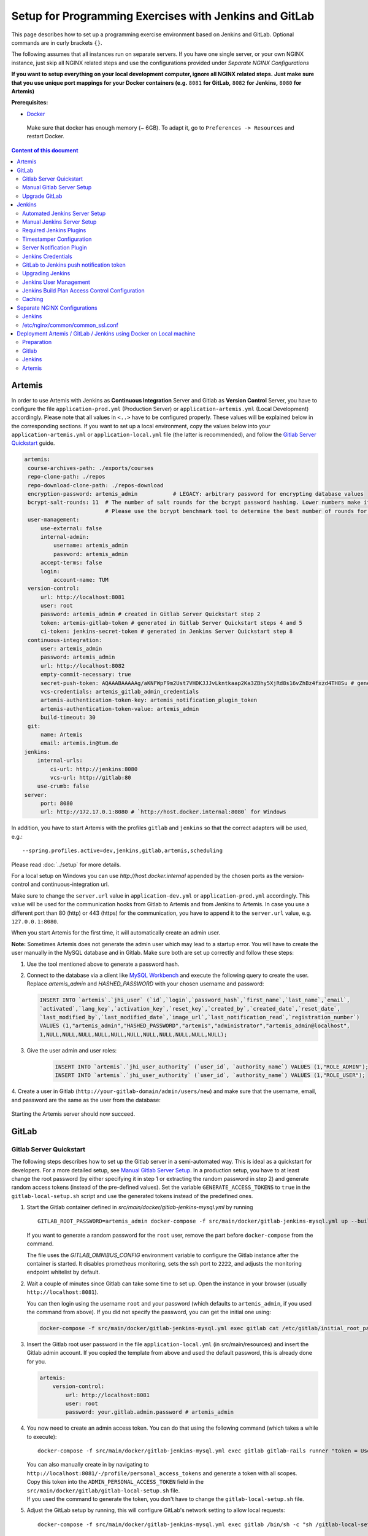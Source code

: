 Setup for Programming Exercises with Jenkins and GitLab
=======================================================

This page describes how to set up a programming exercise environment
based on Jenkins and GitLab. Optional commands are in curly brackets ``{}``.

The following assumes that all instances run on separate servers. If you
have one single server, or your own NGINX instance, just skip all NGINX
related steps and use the configurations provided under *Separate NGINX
Configurations*

**If you want to setup everything on your local development computer,
ignore all NGINX related steps.** **Just make sure that you use
unique port mappings for your Docker containers (e.g.** ``8081`` **for
GitLab,** ``8082`` **for Jenkins,** ``8080`` **for Artemis)**

**Prerequisites:**

* `Docker <https://docs.docker.com/install>`__

 Make sure that docker has enough memory (~ 6GB). To adapt it, go to ``Preferences -> Resources`` and restart Docker.

.. contents:: Content of this document
    :local:
    :depth: 2

Artemis
-------

In order to use Artemis with Jenkins as **Continuous Integration**
Server and Gitlab as **Version Control** Server, you have to configure
the file ``application-prod.yml`` (Production Server) or
``application-artemis.yml`` (Local Development) accordingly. Please note
that all values in ``<..>`` have to be configured properly. These values
will be explained below in the corresponding sections. If you want to set up a local environment, copy the values
below into your ``application-artemis.yml`` or ``application-local.yml`` file (the latter is recommended), and follow the `Gitlab Server Quickstart <#gitlab-server-quickstart>`__ guide.

.. code:: yaml

   artemis:
    course-archives-path: ./exports/courses
    repo-clone-path: ./repos
    repo-download-clone-path: ./repos-download
    encryption-password: artemis_admin           # LEGACY: arbitrary password for encrypting database values
    bcrypt-salt-rounds: 11  # The number of salt rounds for the bcrypt password hashing. Lower numbers make it faster but more unsecure and vice versa.
                            # Please use the bcrypt benchmark tool to determine the best number of rounds for your system. https://github.com/ls1intum/bcrypt-Benchmark
    user-management:
        use-external: false
        internal-admin:
            username: artemis_admin
            password: artemis_admin
        accept-terms: false
        login:
            account-name: TUM
    version-control:
        url: http://localhost:8081
        user: root
        password: artemis_admin # created in Gitlab Server Quickstart step 2
        token: artemis-gitlab-token # generated in Gitlab Server Quickstart steps 4 and 5
        ci-token: jenkins-secret-token # generated in Jenkins Server Quickstart step 8
    continuous-integration:
        user: artemis_admin
        password: artemis_admin
        url: http://localhost:8082
        empty-commit-necessary: true
        secret-push-token: AQAAABAAAAAg/aKNFWpF9m2Ust7VHDKJJJvLkntkaap2Ka3ZBhy5XjRd8s16vZhBz4fxzd4TH8Su # generated in Automated Jenkins Server step 3
        vcs-credentials: artemis_gitlab_admin_credentials
        artemis-authentication-token-key: artemis_notification_plugin_token
        artemis-authentication-token-value: artemis_admin
        build-timeout: 30
    git:
        name: Artemis
        email: artemis.in@tum.de
   jenkins:
       internal-urls:
           ci-url: http://jenkins:8080
           vcs-url: http://gitlab:80
       use-crumb: false
   server:
        port: 8080
        url: http://172.17.0.1:8080 # `http://host.docker.internal:8080` for Windows

In addition, you have to start Artemis with the profiles ``gitlab`` and
``jenkins`` so that the correct adapters will be used, e.g.:

::

   --spring.profiles.active=dev,jenkins,gitlab,artemis,scheduling

Please read :doc:`../setup` for more details.

For a local setup on Windows you can use `http://host.docker.internal` appended
by the chosen ports as the version-control and continuous-integration url.

Make sure to change the ``server.url`` value in ``application-dev.yml``
or ``application-prod.yml`` accordingly. This value will be used for the
communication hooks from Gitlab to Artemis and from Jenkins to Artemis.
In case you use a different port than 80 (http) or 443 (https) for the
communication, you have to append it to the ``server.url`` value,
e.g. \ ``127.0.0.1:8080``.

When you start Artemis for the first time, it will automatically create
an admin user.

**Note:** Sometimes Artemis does not generate the admin user which may lead to a startup
error. You will have to create the user manually in the MySQL database and in Gitlab. Make sure
both are set up correctly and follow these steps:

1.  Use the tool mentioned above to generate a password hash.
2.  Connect to the database via a client like `MySQL Workbench <https://dev.mysql.com/downloads/workbench/>`__
    and execute the following query to create the user. Replace `artemis_admin` and `HASHED_PASSWORD` with your
    chosen username and password:

    .. code:: sql

        INSERT INTO `artemis`.`jhi_user` (`id`,`login`,`password_hash`,`first_name`,`last_name`,`email`,
        `activated`,`lang_key`,`activation_key`,`reset_key`,`created_by`,`created_date`,`reset_date`,
        `last_modified_by`,`last_modified_date`,`image_url`,`last_notification_read`,`registration_number`)
        VALUES (1,"artemis_admin","HASHED_PASSWORD","artemis","administrator","artemis_admin@localhost",
        1,NULL,NULL,NULL,NULL,NULL,NULL,NULL,NULL,NULL,NULL,NULL);
3. Give the user admin and user roles:

    .. code:: sql

        INSERT INTO `artemis`.`jhi_user_authority` (`user_id`, `authority_name`) VALUES (1,"ROLE_ADMIN");
        INSERT INTO `artemis`.`jhi_user_authority` (`user_id`, `authority_name`) VALUES (1,"ROLE_USER");

4. Create a user in Gitlab (``http://your-gitlab-domain/admin/users/new``) and make sure that the username,
email, and password are the same as the user from the database:

.. figure:: jenkins-gitlab/gitlab_admin_user.png

Starting the Artemis server should now succeed.

GitLab
------

Gitlab Server Quickstart
~~~~~~~~~~~~~~~~~~~~~~~~~~~~~~

The following steps describes how to set up the Gitlab server in a semi-automated way.
This is ideal as a quickstart for developers. For a more detailed setup, see `Manual Gitlab Server Setup <#gitlab-server-setup>`__.
In a production setup, you have to at least change the root password (by either specifying it in step 1 or extracting the random password in step 2) and generate random access tokens (instead of the pre-defined values).
Set the variable ``GENERATE_ACCESS_TOKENS`` to ``true`` in the ``gitlab-local-setup.sh`` script and use the generated tokens instead of the predefined ones.

1. Start the Gitlab container defined in `src/main/docker/gitlab-jenkins-mysql.yml` by running

   ::

        GITLAB_ROOT_PASSWORD=artemis_admin docker-compose -f src/main/docker/gitlab-jenkins-mysql.yml up --build -d gitlab

   If you want to generate a random password for the ``root`` user, remove the part before ``docker-compose`` from the command.

   The file uses the `GITLAB_OMNIBUS_CONFIG` environment variable to configure the Gitlab instance after the container is started.
   It disables prometheus monitoring, sets the ssh port to ``2222``, and adjusts the monitoring endpoint whitelist by default.

2. Wait a couple of minutes since Gitlab can take some time to set up. Open the instance in your browser (usually ``http://localhost:8081``).

   You can then login using the username ``root`` and your password (which defaults to ``artemis_admin``, if you used the command from above).
   If you did not specify the password, you can get the initial one using:

   .. code:: bash

        docker-compose -f src/main/docker/gitlab-jenkins-mysql.yml exec gitlab cat /etc/gitlab/initial_root_password

3. Insert the Gitlab root user password in the file ``application-local.yml`` (in src/main/resources) and insert the Gitlab admin account.
   If you copied the template from above and used the default password, this is already done for you.

   .. code:: yaml

       artemis:
           version-control:
               url: http://localhost:8081
               user: root
               password: your.gitlab.admin.password # artemis_admin

4. You now need to create an admin access token. You can do that using the following command (which takes a while to execute):

   ::

        docker-compose -f src/main/docker/gitlab-jenkins-mysql.yml exec gitlab gitlab-rails runner "token = User.find_by_username('root').personal_access_tokens.create(scopes: [:api, :read_user, :read_api, :read_repository, :write_repository, :sudo], name: 'Artemis Admin Token'); token.set_token('artemis-gitlab-token'); token.save!"

   | You can also manually create in by navigating to ``http://localhost:8081/-/profile/personal_access_tokens`` and generate a token with all scopes.
   | Copy this token into the ``ADMIN_PERSONAL_ACCESS_TOKEN`` field in the ``src/main/docker/gitlab/gitlab-local-setup.sh`` file.
   | If you used the command to generate the token, you don't have to change the ``gitlab-local-setup.sh`` file.

5. Adjust the GitLab setup by running, this will configure GitLab's network setting to allow local requests:

   ::

        docker-compose -f src/main/docker/gitlab-jenkins-mysql.yml exec gitlab /bin/sh -c "sh /gitlab-local-setup.sh"

   This script can also generate random access tokens, which should be used in a production setup. Change the variabe ``$GENERATE_ACCESS_TOKENS`` to ``true`` to generate the random tokens and insert them into the Artemis configuration file.

6. You're done! Follow the `Automated Jenkins Server Setup <#automated-jenkins-server-setup>`__ section for configuring Jenkins.

Manual Gitlab Server Setup
~~~~~~~~~~~~~~~~~~~~~~~~~~

GitLab provides no possibility to set a users password via API without forcing the user to change it afterwards (see `Issue 19141 <https://gitlab.com/gitlab-org/gitlab/-/issues/19141>`__).
Therefore, you may want to patch the official gitlab docker image.
Thus, you can use the following Dockerfile:

.. code:: dockerfile

    FROM gitlab/gitlab-ce:latest
    RUN sed -i '/^.*user_params\[:password_expires_at\] = Time.current if admin_making_changes_for_another_user.*$/s/^/#/' /opt/gitlab/embedded/service/gitlab-rails/lib/api/users.rb


This dockerfile disables the mechanism that sets the password to expired state after changed via API.
If you want to use this custom image, you have to build the image and replace all occurrences of ``gitlab/gitlab-ce:latest`` in the following instructions by your chosen image name.


1. Pull the latest GitLab Docker image (only if you don't use your custom gitlab image)

   ::

       docker pull gitlab/gitlab-ce:latest

Start Gitlab
^^^^^^^^^^^^

2. Run the image (and change the values for hostname and ports). Add
   ``-p 2222:22`` if cloning/pushing via ssh should be possible. As
   Gitlab runs in a docker container and the default port for SSH (22)
   is typically used by the host running Docker, we change the port
   Gitlab uses for SSH to ``2222``. This can be adjusted if needed.

   Make sure to remove the comments from the command before running it.

   ::

       docker run -itd --name gitlab \
           --hostname your.gitlab.domain.com \   # Specify the hostname
           --restart always \
           -m 3000m \                            # Optional argument to limit the memory usage of Gitlab
           -p 8081:80 -p 443:443 \               # Alternative 1: If you are NOT running your own NGINX instance
           -p <some port of your choosing>:80 \  # Alternative 2: If you ARE running your own NGINX instance
           -p 2222:22 \                          # Remove this if cloning via SSH should not be supported
           -v gitlab_data:/var/opt/gitlab \
           -v gitlab_logs:/var/log/gitlab \
           -v gitlab_config:/etc/gitlab \
           gitlab/gitlab-ce:latest

3. Wait a couple of minutes until the container is deployed and GitLab
   is set up, then open the instance in you browser.
   You can get the initial password for the ``root`` user using ``docker exec gitlab cat /etc/gitlab/initial_root_password``.

4. We recommend to rename the ``root`` admin user to ``artemis``. To rename
   the user, click on the image on the top right and select ``Settings``.
   Now select ``Account`` on the left and change the username. Use the
   same password in the Artemis configuration file
   ``application-artemis.yml``

   .. code:: yaml

       artemis:
           version-control:
               user: artemis
               password: the.password.you.chose

5. **If you run your own NGINX or if you install Gitlab on a local development computer, then skip the next steps (6-7)**

6. Configure Gitlab to automatically generate certificates using
   LetsEncrypt. Edit the Gitlab configuration

   ::

       docker exec -it gitlab /bin/bash
       nano /etc/gitlab/gitlab.rb

   And add the following part

   ::

       letsencrypt['enable'] = true                          # GitLab 10.5 and 10.6 require this option
       external_url "https://your.gitlab.domain.com"         # Must use https protocol
       letsencrypt['contact_emails'] = ['gitlab@your.gitlab.domain.com'] # Optional

       nginx['redirect_http_to_https'] = true
       nginx['redirect_http_to_https_port'] = 80

7. Reconfigure gitlab to generate the certificate.

   ::

       # Save your changes and finally run
       gitlab-ctl reconfigure

   If this command fails, try using

   ::

       gitlab-ctl renew-le-certs

8. Login to GitLab using the Artemis admin account and go to the profile
   settings (upper right corned → *Settings*)

   .. figure:: jenkins-gitlab/gitlab_setting_button.png
      :align: center

Gitlab Access Token
^^^^^^^^^^^^^^^^^^^

9.  Go to *Access Tokens*

   .. figure:: jenkins-gitlab/gitlab_access_tokens_button.png
      :align: center

10. Create a new token named “Artemis” and give it **all** rights.

   .. figure:: jenkins-gitlab/artemis_gitlab_access_token.png
      :align: center

11. Copy the generated token and insert it into the Artemis
    configuration file *application-artemis.yml*

    .. code:: yaml

       artemis:
           version-control:
               token: your.generated.api.token

12. (Optional, only necessary for local setup) Allow outbound requests to local network

    There is a known limitation for the local setup: webhook URLs for the
    communication between Gitlab and Artemis and between Gitlab and Jenkins
    cannot include local IP addresses. This option can be deactivated in
    Gitlab on ``<https://gitlab-url>/admin/application_settings/network`` →
    Outbound requests. Another possible solution is to register a local URL,
    e.g. using `ngrok <https://ngrok.com/>`__, to be available over a domain
    the Internet.

13. Adjust the monitoring-endpoint whitelist. Run the following command

    ::

           docker exec -it gitlab /bin/bash

    Then edit the Gitlab configuration

    ::

           nano /etc/gitlab/gitlab.rb

    Add the following lines

    ::

       gitlab_rails['monitoring_whitelist'] = ['0.0.0.0/0']
       gitlab_rails['gitlab_shell_ssh_port'] = 2222

    This will disable the firewall for all IP addresses. If you only want to
    allow the server that runs Artemis to query the information, replace
    ``0.0.0.0/0`` with ``ARTEMIS.SERVER.IP.ADRESS/32``

    If you use SSH and use a different port than ``2222``, you have to
    adjust the port above.

14. Disable prometheus.
    As we encountered issues with the prometheus log files not being deleted and therefore filling up the disk space, we decided to disable prometheus within Gitlab.
    If you also want to disable prometheus, edit the configuration again using

    ::

        nano /etc/gitlab/gitlab.rb

    and add the following line

    ::

        prometheus_monitoring['enable'] = false

    The issue with more details can be found `here <https://gitlab.com/gitlab-org/omnibus-gitlab/-/issues/4166>`__.

15. Add a SSH key for the admin user.

    Artemis can clone/push the repositories during setup and for the online code editor using SSH.
    If the SSH key is not present, the username + token will be used as fallback (and all git operations will use HTTP(S) instead of SSH).

    You first have to create a SSH key (locally), e.g. using ``ssh-keygen`` (more information on how to create a SSH key can be found e.g. at `ssh.com <https://www.ssh.com/ssh/keygen/>`__ or at `gitlab.com <https://docs.gitlab.com/ee/ssh/#rsa-ssh-keys>`__).

    The list of supported ciphers can be found at `Apache Mina <https://github.com/apache/mina-sshd>`__.

    It is recommended to use a password to secure the private key, but it is not mandatory.

    Please note that the private key file **must** be named ``ìd_rsa``, ``id_dsa``, ``id_ecdsa`` or ``id_ed25519``, depending on the ciphers used.

    You now have to extract the public key and add it to Gitlab.
    Open the public key file (usually called ``id_rsa.pub`` (when using RSA)) and copy it's content (you can also use ``cat id_rsa.pub`` to show the public key).

    Navigate to ``GITLAB-URL/-/profile/keys`` and add the SSH key by pasting the content of the public key.

    ``<ssh-key-path>`` is the path to the folder containing the ``id_rsa`` file (but without the filename). It will be used in the configuration of Artemis to specify where Artemis should look for the key and store the ``known_hosts`` file.

    ``<ssh-private-key-password>`` is the password used to secure the private key. It is also needed for the configuration of Artemis, but can be omitted if no password was set (e.g. for development environments).

Reconfigure Gitlab

::

   gitlab-ctl reconfigure

Upgrade GitLab
~~~~~~~~~~~~~~

You can upgrade GitLab by downloading the latest Docker image and
starting a new container with the old volumes:

    ::

        docker stop gitlab
        docker rename gitlab gitlab_old
        docker pull gitlab/gitlab-ce:latest

See https://hub.docker.com/r/gitlab/gitlab-ce/ for the latest version.
You can also specify an earlier one.

Note that **upgrading to a major version** may require following an upgrade path. You can view supported paths `here <https://docs.gitlab.com/ee/update/#upgrade-paths>`__.

Start a GitLab container just as described in `Start-Gitlab <#start-gitlab>`__ and wait for a couple of minutes. GitLab
should configure itself automatically. If there are no issues, you can
delete the old container using ``docker rm gitlab_old`` and the olf
image (see ``docker images``) using ``docker rmi <old-image-id>``.
You can also remove all old images using ``docker image prune -a``

Jenkins
-------

Automated Jenkins Server Setup
~~~~~~~~~~~~~~~~~~~~~~~~~~~~~~

The following steps describe how to deploy a pre-configured version of the Jenkins server.
This is ideal as a quickstart for developers. For a more detailed setup, see `Manual Jenkins Server Setup <#manual-jenkins-server-setup>`__.
In a production setup, you have to at least change the user credentials (in the file ``jenkins-casc-config.yml``) and generate random access tokens and push tokens.

1. Create a new access token in Gitlab named ``Jenkins`` and give it **api** and **read_repository** rights. You can do either do it manually or using the following command:

    ::

        docker-compose -f src/main/docker/gitlab-jenkins-mysql.yml exec gitlab gitlab-rails runner "token = User.find_by_username('root').personal_access_tokens.create(scopes: [:api, :read_repository], name: 'Jenkins'); token.set_token('jenkins-gitlab-token'); token.save!"



2. You can now deploy Jenkins. A ``src/main/docker/gitlab-jenkins-mysql.yml`` file is provided which deploys the Jenkins, Gitlab, and Mysql containers bound to static ip addresses. You can deploy them by running:

    ::

       JAVA_OPTS=-Djenkins.install.runSetupWizard=false docker-compose -f src/main/docker/gitlab-jenkins-mysql.yml up --build -d

   Jenkins is then reachable under ``http://localhost:8082/`` and you can login using the credentials specified in ``jenkins-casc-config.yml`` (defaults to ``artemis_admin`` as both username and password).

3. You need to generate the `ci-token` and `secret-push-token`.
   If you used the preset ``master.key`` within the file ``gitlab-jenkins-mysql.yml``, you can skip this step.
   In a production setup, you should use a random ``master.key``, then you have to follow the steps described in  `Gitlab to Jenkins push notification token <#gitlab-to-jenkins-push-notification-token>`__ to generate the token.

4. The `application-local.yml` must be adapted with the values configured in ``jenkins-casc-config.yml``:
   If you used the preset ``master.key`` and are running a development setup, the preset values for the secrets can be found in the `artemis configuration template posted at the begging of this page <#artemis>`__.

.. code:: yaml

    artemis:
        user-management:
            use-external: false
            internal-admin:
                username: artemis_admin
                password: artemis-admin
        version-control:
            url: http://localhost:8081
            user: artemis_admin
            password: artemis_admin
            ci-token: # generated in step 9
        continuous-integration:
            url: http://localhost:8082
            user: artemis_admin
            password: artemis_admin
            vcs-credentials: artemis_gitlab_admin_credentials
            artemis-authentication-token-key: artemis_notification_plugin_token
            artemis-authentication-token-value: artemis_admin
            secret-push-token: # generated in step 3

5. Open the ``src/main/resources/config/application-jenkins.yml`` and change the following:
    Again, if you are using a development setup, the template in the beginning of this page already contains the correct values.

.. code:: yaml

    jenkins:
        internal-urls:
            ci-url: http://jenkins:8080
            vcs-url: http://gitlab:80

6. You're done. You can now run Artemis with the Gitlab/Jenkins environment.

Manual Jenkins Server Setup
~~~~~~~~~~~~~~~~~~~~~~~~~~~

1. Pull the latest Jenkins LTS Docker image

   Run the following command to get the latest jenkins LTS docker image.

   ::

       docker pull jenkins/jenkins:lts

2. Create a custom docker image

   In order to install and use Maven with Java in the Jenkins container,
   you have to first install maven, then download Java and finally
   configure Maven to use Java instead of the default version.
   You also need to install Swift and SwiftLint if you want to be able to
   create Swift programming exercises.

   To perform all these steps automatically, you can prepare a Docker
   image:

   Create a dockerfile with the content found `here <src/main/docker/jenkins/Dockerfile>`
   or `here <src/main/docker/jenkins/swift/Dockerfile>` in case you want to additionally
   install Swift/SwiftLint.
   Copy it in a file named ``Dockerfile``, e.g. in
   the folder ``/opt/jenkins/`` using ``vim Dockerfile``.

   Now run the command ``docker build --no-cache -t jenkins-artemis .``

   This might take a while because Docker will download Java, but this
   is only required once.

3. **If you run your own NGINX or if you install Jenkins on a local development computer, then skip the next steps (4-7)**

4. Create a file increasing the maximum file size for the nginx proxy.
   The nginx-proxy uses a default file limit that is too small for the
   plugin that will be uploaded later. **Skip this step if you have your
   own NGINX instance.**

   ::

       echo "client_max_body_size 16m;" > client_max_body_size.conf

5. The NGINX default timeout is pretty low. For plagiarism check and unlocking student repos for the exam a higher timeout is advisable. Therefore we write our own nginx.conf and load it in the container.


   .. code:: nginx

            user  nginx;
            worker_processes  auto;

            error_log  /var/log/nginx/error.log warn;
            pid        /var/run/nginx.pid;


            events {
                worker_connections  1024;
            }


            http {
                include       /etc/nginx/mime.types;
                default_type  application/octet-stream;

                log_format  main  '$remote_addr - $remote_user [$time_local] "$request" '
                                  '$status $body_bytes_sent "$http_referer" '
                                  '"$http_user_agent" "$http_x_forwarded_for"';

                access_log  /var/log/nginx/access.log  main;

                fastcgi_read_timeout 300;
                proxy_read_timeout 300;

                sendfile        on;
                #tcp_nopush     on;

                keepalive_timeout  65;

                #gzip  on;

                include /etc/nginx/conf.d/*.conf;
            }
            daemon off

6. Run the NGINX proxy docker container, this will automatically setup
   all reverse proxies and force https on all connections. (This image
   would also setup proxies for all other running containers that have
   the VIRTUAL_HOST and VIRTUAL_PORT environment variables). **Skip this
   step if you have your own NGINX instance.**

   ::

       docker run -itd --name nginx_proxy \
           -p 80:80 -p 443:443 \
           --restart always \
           -v /var/run/docker.sock:/tmp/docker.sock:ro \
           -v /etc/nginx/certs \
           -v /etc/nginx/vhost.d \
           -v /usr/share/nginx/html \
           -v $(pwd)/client_max_body_size.conf:/etc/nginx/conf.d/client_max_body_size.conf:ro \
           -v $(pwd)/nginx.conf:/etc/nginx/nginx.conf:ro \
           jwilder/nginx-proxy

7. The nginx proxy needs another docker-container to generate
   letsencrypt certificates. Run the following command to start it (make
   sure to change the email-address). **Skip this step if you have your
   own NGINX instance.**

   ::

       docker run --detach \
           --name nginx_proxy-letsencrypt \
           --volumes-from nginx_proxy \
           --volume /var/run/docker.sock:/var/run/docker.sock:ro \
           --env "DEFAULT_EMAIL=mail@yourdomain.tld" \
           jrcs/letsencrypt-nginx-proxy-companion

Start Jenkins
^^^^^^^^^^^^^

8.  Run Jenkins by executing the following command (change the hostname
    and choose which port alternative you need)

    ::

        docker run -itd --name jenkins \
            --restart always \
            -v jenkins_data:/var/jenkins_home \
            -v /var/run/docker.sock:/var/run/docker.sock \
            -v /usr/bin/docker:/usr/bin/docker:ro \
            -e VIRTUAL_HOST=your.jenkins.domain -e VIRTUAL_PORT=8080 \    # Alternative 1: If you are NOT using a separate NGINX instance
            -e LETSENCRYPT_HOST=your.jenkins.domain \                     # Only needed if Alternative 1 is used
            -p 8082:8080 \                                                # Alternative 2: If you ARE using a separate NGINX instance OR you ARE installing Jenkins on a local development computer
            -u root \
            jenkins/jenkins:lts

    If you still need the old setup with python & maven installed locally, use `jenkins-artemis` instead of `jenkins/jenkins:lts`.
    Also note that you can omit the ``-u root``, ``-v /var/run/docker.sock:/var/run/docker.sock`` and ``-v /usr/bin/docker:/usr/bin/docker:ro`` parameters, if you do not want to run Docker builds on the Jenkins master (but e.g. use remote agents).

9. Open Jenkins in your browser (e.g. ``localhost:8082``) and setup the
    admin user account (install all suggested plugins). You can get the
    initial admin password using the following command.

    ::

       # Jenkins highlights the password in the logs, you can't miss it
       docker logs -f jenkins
       or alternatively
       docker exec jenkins cat /var/jenkins_home/secrets/initialAdminPassword

10. Set the chosen credentials in the Artemis configuration
    *application-artemis.yml*

    .. code:: yaml

       artemis:
           continuous-integration:
               user: your.chosen.username
               password: your.chosen.password

Required Jenkins Plugins
~~~~~~~~~~~~~~~~~~~~~~~~

**Note:** The custom Jenkins dockerfile takes advantage of the `Plugin Installation Manager Tool for Jenkins <https://github.com/jenkinsci/plugin-installation-manager-tool>`__ to automatically
install the plugins listed below. If you used the dockerfile, you can skip these steps and `Server Notification Plugin <#server-notification-plugin>`__. The list of plugins is maintained in ``src/main/docker/jenkins/plugins.yml``.


You will need to install the following plugins (apart from the
recommended ones that got installed during the setup process):

1.  `GitLab <https://plugins.jenkins.io/gitlab-plugin/>`__ for enabling
    webhooks to and from GitLab

2.  `Timestamper <https://plugins.jenkins.io/timestamper/>`__ for adding the
    time to every line of the build output (Timestamper might already be installed)

3.  `Pipeline <https://plugins.jenkins.io/workflow-aggregator/>`__ for defining the
    build description using declarative files (Pipeline might already be installed)

    **Note:** This is a suite of plugins that will install multiple plugins

4. `Pipeline Maven <https://plugins.jenkins.io/pipeline-maven/>`__ to use maven within the pipelines. If you want to use docker for your build agents you may also need to install `Docker Pipeline <https://plugins.jenkins.io/docker-workflow/>`__ .

5. `Matrix Authorization Strategy Plugin <https://plugins.jenkins.io/matrix-auth/>`__ for configuring permissions for users on a project and build plan level (Matrix Authorization Strategy might already be installed).


The plugins above (and the pipeline-setup associated with it) got introduced in Artemis 4.7.3.
If you are using exercises that were created before 4.7.3, you also have to install these plugins:

Please note that this setup is **deprecated** and will be removed in the future.
Please migrate to the new pipeline-setup if possible.

1.  `Multiple SCMs <https://plugins.jenkins.io/multiple-scms/>`__ for combining the
    exercise test and assignment repositories in one build

2.  `Post Build Task <https://plugins.jenkins.io/postbuild-task/>`__ for preparing build
    results to be exported to Artemis

3.  `Xvfb <https://plugins.jenkins.io/xvfb/>`__ for exercises based on GUI
    libraries, for which tests have to have some virtual display

Choose “Download now and install after restart” and checking the
“Restart Jenkins when installation is complete and no jobs are running” box

Timestamper Configuration
~~~~~~~~~~~~~~~~~~~~~~~~~

Go to *Manage Jenkins → Configure System*. There you will find the
Timestamper configuration, use the following value for both formats:

::

       '<b>'yyyy-MM-dd'T'HH:mm:ssX'</b> '

.. figure:: jenkins-gitlab/timestamper_config.png
   :align: center

Server Notification Plugin
~~~~~~~~~~~~~~~~~~~~~~~~~~

Artemis needs to receive a notification after every build, which
contains the test results and additional commit information. For that
purpose, we developed a Jenkins plugin, that can aggregate and *POST*
JUnit formatted results to any URL.

You can download the current release of the plugin
`here <https://github.com/ls1intum/jenkins-server-notification-plugin/releases>`__
(Download the **.hpi** file). Go to the Jenkins plugin page (*Manage
Jenkins → Manage Plugins*) and install the downloaded file under the
*Advanced* tab under *Upload Plugin*

.. figure:: jenkins-gitlab/jenkins_custom_plugin.png
   :align: center

Jenkins Credentials
~~~~~~~~~~~~~~~~~~~

Go to *Manage Jenkins -> Security -> Manage Credentials → Jenkins → Global credentials* and create the
following credentials

GitLab API Token
^^^^^^^^^^^^^^^^

1. Create a new access token in GitLab named ``Jenkins`` and give it
   **api** rights and **read_repository** rights. For detailed
   instructions on how to create such a token follow `Gitlab Access
   Token <#gitlab-access-token>`__.

   .. figure:: jenkins-gitlab/gitlab_jenkins_token_rights.png
      :align: center

2. Copy the generated token and create new Jenkins credentials:

   1. **Kind**: GitLab API token
   2. **Scope**: Global
   3. **API token**: *your.copied.token*
   4. Leave the ID field blank
   5. The description is up to you

3. Go to the Jenkins settings *Manage Jenkins → Configure System*. There
   you will find the GitLab settings. Fill in the URL of your GitLab
   instance and select the just created API token in the credentials
   dropdown. After you click on “Test Connection”, everything should
   work fine. If you have problems finding the right URL for your local docker setup,
   you can try `http://host.docker.internal:8081` for Windows or `http://docker.for.mac.host.internal:8081` for Mac
   if GitLab is reachable over port 8081.

   .. figure:: jenkins-gitlab/jenkins_gitlab_configuration.png
      :align: center

Server Notification Token
^^^^^^^^^^^^^^^^^^^^^^^^^

1. Create a new Jenkins credential containing the token, which gets send
   by the server notification plugin to Artemis with every build result:

   1. **Kind**: Secret text
   2. **Scope**: Global
   3. **Secret**: *your.secret_token_value* (choose any value you want,
      copy it for the nex step)
   4. Leave the ID field blank
   5. The description is up to you

2. Copy the generated ID of the new credentials and put it into the
   Artemis configuration *application-artemis.yml*

   .. code:: yaml

       artemis:
           continuous-integration:
               artemis-authentication-token-key: the.id.of.the.notification.token.credential

3. Copy the actual value you chose for the token and put it into the
   Artemis configuration *application-artemis.yml*

   .. code:: yaml

       artemis:
           continuous-integration:
               artemis-authentication-token-value: the.actual.value.of.the.notification.token

GitLab Repository Access
^^^^^^^^^^^^^^^^^^^^^^^^

1. Create a new Jenkins credentials containing the username and password
   of the GitLab administrator account:

   1. **Kind**: Username with password
   2. **Scope**: Global
   3. **Username**: *the_username_you_chose_for_the_gitlab_admin_user*
   4. **Password**: *the_password_you_chose_for_the_gitlab_admin_user*
   5. Leave the ID field blank
   6. The description is up to you

2. Copy the generated ID (e.g. ``ea0e3c08-4110-4g2f-9c83-fb2cdf6345fa``)
   of the new credentials and put it into the Artemis configuration file
   *application-artemis.yml*

   .. code:: yaml

       artemis:
           continuous-integration:
               vcs-credentials: the.id.of.the.username.and.password.credentials.from.jenkins

GitLab to Jenkins push notification token
~~~~~~~~~~~~~~~~~~~~~~~~~~~~~~~~~~~~~~~~~

GitLab has to notify Jenkins build plans if there are any new commits to
the repository. The push notification that gets sent here is secured by
a token generated by Jenkins. In order to get this token, you have to do
the following steps:

1.  Create a new item in Jenkins (use the Freestyle project type) and
    name it **TestProject**

2.  In the project configuration, go to *Build Triggers → Build when a
    change is pushed to GitLab* and activate this option

3.  Click on *Advanced*.

4.  You will now have a couple of new options here, one of them being a
    “**Secret token**”.

5.  Click on the “*Generate*” button right below the text box for that
    token.

6.  Copy the generated value, let’s call it **$gitlab-push-token**

7.  Apply these change to the plan (i.e. click on *Apply*)

   .. figure:: jenkins-gitlab/jenkins_test_project.png
      :align: center

8.  Perform a *GET* request to the following URL (e.g. with Postman)
    using Basic Authentication and the username and password you chose
    for the Jenkins admin account:

    ::

        GET https://your.jenkins.domain/job/TestProject/config.xml

    If you have xmllint installed, you can use this command, which will output the ``secret-push-token`` from steps 9 and 10 (you may have to adjust the username and password):

    ::

        curl -u artemis_admin:artemis_admin http://localhost:8082/job/TestProject/config.xml | xmllint --nowarning --xpath "//project/triggers/com.dabsquared.gitlabjenkins.GitLabPushTrigger/secretToken/text()" - | sed 's/^.\(.*\).$/\1/'

9.  You will get the whole configuration XML of the just created build
    plan, there you will find the following tag:

    ::

        <secretToken>{$some-long-encrypted-value}</secretToken>

   .. figure:: jenkins-gitlab/jenkins_project_config_xml.png
      :align: center

      Job configuration XML

10. Copy the ``secret-push-token value`` in the line
    ``<secretToken>{secret-push-token}</secretToken>``. This is the encrypted value of the ``gitlab-push-token``
    you generated in step 5.

11. Now, you can delete this test project and input the following values
    into your Artemis configuration *application-artemis.yml* (replace
    the placeholders with the actual values you wrote down)

    .. code:: yaml

       artemis:
           version-control:
               ci-token: $gitlab-push-token
           continuous-integration:
               secret-push-token: $some-long-encrypted-value

12. In a local setup, you have to disable CSRF otherwise some API endpoints will return HTTP Status 403 Forbidden.
    This is done be executing the following command:
    ``docker-compose -f src/main/docker/gitlab-jenkins-mysql.yml exec -T jenkins dd of=/var/jenkins_home/init.groovy < src/main/docker/jenkins/jenkins-disable-csrf.groovy``

    The last step is to disable the ``use-crumb`` option in ``application-local.yml``:

    .. code:: yaml

       jenkins:
           use-crumb: false

Upgrading Jenkins
~~~~~~~~~~~~~~~~~~~~~~~~~~~
In order to upgrade Jenkins to a newer version, you need to rebuild the Docker image targeting the new version.
The stable LTS versions can be viewed through the `changelog <https://www.jenkins.io/changelog-stable/>`__. and the corresponding
Docker image can be found on `dockerhub <https://hub.docker.com/r/jenkins/jenkins/tags?page=1&ordering=last_updated>`__.

1. Open the Jenkins Dockerfile and replace the value of ``FROM`` with ``jenkins/jenkins:lts``. After running the command ``docker pull jenkins/jenkins:lts``, this will use the latest LTS version in the following steps.
   You can also use a specific LTS version.
   For example, if you want to upgrade Jenkins to version ``2.289.2``, you will need to use the ``jenkins/jenkins:2.289.2-lts`` image.

2. If you're using docker-compose, you can simply use the following command and skip the next steps.

   ::

        docker-compose -f src/main/docker/gitlab-jenkins-mysql.yml up --build -d

3. Build the new Docker image:

   ::

        docker build --no-cache -t jenkins-artemis .

   The name of the image is called ``jenkins-artemis``.

4. Stop the current Jenkins container (change jenkins to the name of your container):

   ::

        docker stop jenkins

5. Rename the container to ``jenkins_old`` so that it can be used as a backup:

   ::

        docker rename jenkins jenkins_old

6. Run the new Jenkins instance:

   ::

        docker run -itd --name jenkins --restart always \
         -v jenkins_data:/var/jenkins_home \
         -v /var/run/docker.sock:/var/run/docker.sock \
         -p 9080:8080 jenkins-artemis \

7. You can remove the backup container if it's no longer needed:

   ::

        docker rm jenkins_old


You should also update the Jenkins plugins regularly due to security
reasons. You can update them directly in the Web User Interface in the
Plugin Manager.

Build agents
^^^^^^^^^^^^

You can either run the builds locally (that means on the machine that hosts Jenkins) or on remote build agents.

Configuring local build agents
^^^^^^^^^^^^^^^^^^^^^^^^^^^^^^

Go to `Manage Jenkins` > `Manage Nodes and Clouds` > `master`
Configure your master node like this  (adjust the number of executors, if needed). Make sure to add the docker label.

   .. figure:: jenkins-gitlab/jenkins_local_node.png
      :align: center

      Jenkins local node

Alternative local build agents setup using docker
^^^^^^^^^^^^^^^^^^^^^^^^^^^^^^^^^^^^^^^^^^^^^^^^^

An alternative way of adding a build agent that will use docker (similar to the remote agents below) but running
locally, can be done using the jenkins/ssh-agent docker image `docker image <https://hub.docker.com/r/jenkins/ssh-agent>`__.

Prerequisites:

1. Make sure to have Docker `installed <https://docs.docker.com/engine/install/>`__

Agent setup:

1. Create a new SSH key using ``ssh-keygen`` (if a passphrase is added, store it for later)

2. Copy the public key content (e.g. in ~/.ssh/id_rsa.pub)

3. Run::

    docker run -d --name jenkins_agent -v /var/run/docker.sock:/var/run/docker.sock \
    jenkins/ssh-agent:latest "<copied_public_key>"

4. Get the GID of the 'docker' group with ``cat /etc/groups`` and remember it for later

5. Enter the agent's container with ``docker exec -it jenkins_agent bash``

6. Install Docker with ``apt update && apt install docker.io``

7. Check if group 'docker' already exists with ``cat /etc/groups``. If yes, remove it with ``groupdel docker``

8. Add a new 'docker' group with the same GID as seen in point 2 with ``groupadd -g <GID> docker``

9. Add 'jenkins' user to the group with ``usermod -aG docker jenkins``

10. Activate changes with ``newgrp docker``

11. Now check if 'jenkins' has the needed permissions to run docker commands

    1. Log in as 'jenkins' with ``su jenkins``

    2. Try if ``docker inspect <agent_container_name>`` works or if a permission error occurs

    3. If an permission error occurs, try to restart the docker container

12. Now you can exit the container executing ``exit`` twice (the first will exit the jenkins user and the second the container)

Add agent in Jenkins:

1. Open Jenkins in your browser (e.g. localhost:8082)

2. Go to Manage Jenkins -> Manage Credentials -> (global) -> Add Credentials

    - Kind: SSH Username with private key

    - ID: leave blank

    - Description: Up to you

    - Username: jenkins

    - Private Key: <content of the previous generated private key> (e.g /root/.ssh/id_rsa)

    - Passphrase: <the previous entered passphrase> (you can leave it blank if none has been specified)

   .. figure:: jenkins-gitlab/alternative_jenkins_node_credentials.png
      :align: center

3. Go to Manage Jenkins -> Manage Nodes and Clouds -> New Node

    - Node name: Up to you (e.g. Docker)

    - Check 'Permanent Agent'

   .. figure:: jenkins-gitlab/alternative_jenkins_node_setup.png
      :align: center

4. Node settings:

    - # of executors: Up to you (e.g. 4)

    - Remote root directory: /home/jenkins/agent

    - Labels: docker

    - Usage: Only build jobs with label expressions matching this node

    - Launch method: Launch agents via SSH

    - Host: output of command ``docker inspect --format '{{ .Config.Hostname }}' jenkins_agent``

    - Credentials: <the previously created SSH credential>

    - Host Key Verification Strategy: Non verifying Verification Strategy

    - Availability: Keep this agent online as much as possible

   .. figure:: jenkins-gitlab/alternative_jenkins_node.png
      :align: center

5. Save the new node

6. Node should now be up and running

Installing remote build agents
^^^^^^^^^^^^^^^^^^^^^^^^^^^^^^
You might want to run the builds on additional Jenkins agents, especially if a large amount of students should use the system at the same time.
Jenkins supports remote build agents: The actual compilation of the students submissions happens on these other machines but the whole process is transparent to Artemis.

This guide explains setting up a remote agent on an Ubuntu virtual machine that supports docker builds.

Prerequisites:
1. Install Docker on the remote machine: https://docs.docker.com/engine/install/ubuntu/

2. Add a new user to the remote machine that Jenkins will use: ``sudo adduser --disabled-password --gecos "" jenkins``

3. Add the jenkins user to the docker group (This allows the jenkins user to interact with docker): ``sudo usermod -a -G docker jenkins``

4. Generate a new SSH key locally (e.g. using ``ssh-keygen``) and add the public key to the ``.ssh/authorized_keys`` file of the jenkins user on the agent VM.

5. Validate that you can connect to the build agent machine using SSH and the generated private key and validate that you can use docker (`docker ps` should not show an error)

6. Log in with your normal account on the build agent machine and install Java: ``sudo apt install default-jre``

7. Add a new secret in Jenkins, enter private key you just generated and add the passphrase, if set:

   .. figure:: jenkins-gitlab/jenkins_ssh_credentials.png
      :align: center

      Jenkins SSH Credentials

8. Add a new node (select a name and select `Permanent Agent`):
    Set the number of executors so that it matches your machine's specs: This is the number of concurrent builds this agent can handle. It is recommended to match the number of cores of the machine, but you might want to adjust this later if needed.

    Set the remote root directory to ``/home/jenkins/remote_agent``.

    Set the usage to `Only build jobs with label expressions matching this node`. This ensures that only docker-jobs will be built on this agent, and not other jobs.

    Add a label ``docker`` to the agent.

    Set the launch method to `Launch via SSH` and add the host of the machine. Select the credentials you just created and select `Manually trusted key Verification Strategy` as Host key verification Strategy.
    Save it.


   .. figure:: jenkins-gitlab/jenkins_node.png
      :align: center

      Add a Jenkins node

9. Wait for some moments while jenkins installs it's remote agent on the agent's machine.
    You can track the progress using the `Log` page when selecting the agent. System information should also be available.

10. Change the settings of the master node to be used only for specific jobs.
    This ensures that the docker tasks are not executed on the master agent but on the remote agent.


   .. figure:: jenkins-gitlab/jenkins_master_node.png
      :align: center

      Adjust Jenkins master node settings

11. You are finished, the new agent should now also process builds.


Jenkins User Management
~~~~~~~~~~~~~~~~~~~~~~~

Artemis supports user management in Jenkins as of version 4.11.0. Creating an account in Artemis will also create an
account on Jenkins using the same password. This enables users to login and access Jenkins. Updating and/or deleting
users from Artemis will also lead to updating and/or deleting from Jenkins.

Unfortunately, Jenkins does not provide a Rest API for user management which present the following **caveats**:

 - The username of a user is treated as a unique identifier in Jenkins.
 - It's not possible to update an existing user with a single request. We update by deleting the user from Jenkins and recreating it with the updated data.
 - In Jenkins, users are created in an on-demand basis. For example, when a build is performed, its change log is computed and as a result commits from users who Jenkins has never seen may be discovered and created.
 - Since Jenkins users may be re-created automatically, issues may occur such as 1) creating a user, deleting it, and  then re-creating it and 2) changing the username of the user and reverting back to the previous one.
 - Updating a user will re-create it in Jenkins and therefore remove any additionally saved Jenkins-specific user data such as API access tokens.


Jenkins Build Plan Access Control Configuration
~~~~~~~~~~~~~~~~~~~~~~~~~~~~~~~~~~~~~~~~~~~~~~~

Artemis takes advantage of the Project-based Matrix Authorization Strategy plugin to support build plan access control in Jenkins.
This enables specific Artemis users to access build plans and execute actions such as triggering a build.
This section explains the changes required in Jenkins in order to set up build plan access control:

1. Navigate to Manage Jenkins -> Manage Plugins -> Installed and make sure that you have the `Matrix Authorization Strategy <https://plugins.jenkins.io/matrix-auth/>`__ plugin installed

2. Navigate to Manage Jenkins -> Configure Global Security and navigate to the "Authorization" section

3. Select the "Project-based Matrix Authorization Strategy" option

4. In the table make sure that the "Read" permission under the "Overall" section is assigned to the "Authenticated Users" user group.

5. In the table make sure that all "Administer" permission is assigned to all administrators.

6. You are finished. If you want to fine-tune permissions assigned to teaching assistants and/or instructors, you can change them within the ``JenkinsJobPermission.java`` file.

.. figure:: jenkins-gitlab/jenkins_authorization_permissions.png
    :align: center


Caching
~~~~~~~~~~~~~~~~~~~~~~~~~~~~~~~~~~~~~~~~~~~~~~~

You can configure caching for e.g. Maven repositories.
See :doc:`programming-exercises` for more details.


Separate NGINX Configurations
-----------------------------

There are some placeholders in the following configurations. Replace
them with your setup specific values ### GitLab

::

   server {
       listen 443 ssl http2;
       server_name your.gitlab.domain;
       ssl_session_cache shared:GitLabSSL:10m;
       include /etc/nginx/common/common_ssl.conf;
       add_header Strict-Transport-Security "max-age=63072000; includeSubDomains; preload";
       add_header X-Frame-Options DENY;
       add_header Referrer-Policy same-origin;
       client_max_body_size 10m;
       client_body_buffer_size 1m;

       location / {
           proxy_pass              http://localhost:<your exposed GitLab HTTP port (default 80)>;
           proxy_read_timeout      300;
           proxy_connect_timeout   300;
           proxy_http_version      1.1;
           proxy_redirect          http://         https://;

           proxy_set_header    Host                $http_host;
           proxy_set_header    X-Real-IP           $remote_addr;
           proxy_set_header    X-Forwarded-For     $proxy_add_x_forwarded_for;
           proxy_set_header    X-Forwarded-Proto   $scheme;

           gzip off;
       }
   }

.. _jenkins-1:

Jenkins
~~~~~~~

::

   server {
       listen 443 ssl http2;
       server_name your.jenkins.domain;
       ssl_session_cache shared:JenkinsSSL:10m;
       include /etc/nginx/common/common_ssl.conf;
       add_header Strict-Transport-Security "max-age=63072000; includeSubDomains; preload";
       add_header X-Frame-Options DENY;
       add_header Referrer-Policy same-origin;
       client_max_body_size 10m;
       client_body_buffer_size 1m;

       location / {
           proxy_pass              http://localhost:<your exposed Jenkins HTTP port (default 8081)>;
           proxy_set_header        Host                $host:$server_port;
           proxy_set_header        X-Real-IP           $remote_addr;
           proxy_set_header        X-Forwarded-For     $proxy_add_x_forwarded_for;
           proxy_set_header        X-Forwarded-Proto   $scheme;
           proxy_redirect          http://             https://;

           # Required for new HTTP-based CLI
           proxy_http_version 1.1;
           proxy_request_buffering off;
           proxy_buffering off; # Required for HTTP-based CLI to work over SSL

           # workaround for https://issues.jenkins-ci.org/browse/JENKINS-45651
           add_header 'X-SSH-Endpoint' 'your.jenkins.domain.com:50022' always;
       }

       error_page 502 /502.html;
       location /502.html {
           root /usr/share/nginx/html;
           internal;
       }
   }

/etc/nginx/common/common_ssl.conf
~~~~~~~~~~~~~~~~~~~~~~~~~~~~~~~~~

If you haven’t done so, generate the DH param file:
``sudo openssl dhparam -out /etc/nginx/dhparam.pem 4096``

::

   ssl_certificate     <path to your fullchain certificate>;
   ssl_certificate_key <path to the private key of your certificate>;
   ssl_protocols       TLSv1.2 TLSv1.3;
   ssl_dhparam /etc/nginx/dhparam.pem;
   ssl_prefer_server_ciphers   on;
   ssl_ciphers ECDH+CHACHA20:EECDH+AESGCM:EDH+AESGCM:!AES128;
   ssl_ecdh_curve secp384r1;
   ssl_session_timeout  10m;
   ssl_session_cache shared:SSL:10m;
   ssl_session_tickets off;
   ssl_stapling on;
   ssl_stapling_verify on;
   resolver <if you have any, specify them here> valid=300s;
   resolver_timeout 5s;

Deployment Artemis / GitLab / Jenkins using Docker on Local machine
-------------------------------------------------------------------

Execute the following steps in addition to the ones described above:

Preparation
~~~~~~~~~~~

1. Create a Docker network named “artemis” with
   ``docker network create artemis``.

.. _gitlab-1:

Gitlab
~~~~~~

1. Add the Gitlab container to the created network with
   ``docker network connect artemis gitlab``.
2. Get the URL of the Gitlab container with the first IP returned by
   ``docker inspect -f '{{range.NetworkSettings.Networks}}{{.IPAddress}}{{end}}' gitlab``.
3. Use this IP in the ``application-artemis.yml`` file at
   ``artemis.version-control.url``.

.. _jenkins-2:

Jenkins
~~~~~~~

1. Add the Jenkins container to the created network with
   ``docker network connect artemis jenkins``.
2. Get the URL of the Gitlab container with the first IP returned by
   ``docker inspect -f '{{range.NetworkSettings.Networks}}{{.IPAddress}}{{end}}' jenkins``.
3. Use this IP in the ``application-artemis.yml`` file at
   ``artemis.continuous-integration.url``.

.. _artemis-1:

Artemis
~~~~~~~

1. In ``docker-compose.yml``:

   1. Make sure to use unique ports, e.g. 8080 for Artemis, 8081 for Gitlab and 8082 for Jenkins.
   2. Change the ``SPRING_PROFILES_ACTIVE`` environment variable to ``dev,jenkins,gitlab,artemis,scheduling``.

2. In ``src/main/resources/config/application-dev.yml`` at ``server:`` use ``port: 8080`` for Artemis.

3. Run ``docker-compose up``.

4. After the container has been deployed run
   ``docker inspect -f '{{range.NetworkSettings.Networks}}{{.IPAddress}}{{end}}' artemis_artemis-server``
   and copy the first resulting IP.

5. In ``src/main/resources/config/application-dev.yml`` at ``server:``
   at ``url:`` paste the copied IP with the port number, e.g. ``url: http://172.33.0.1:8080``.

6. Stop the Artemis docker container with Control-C and re-run
   ``docker-compose up``.
